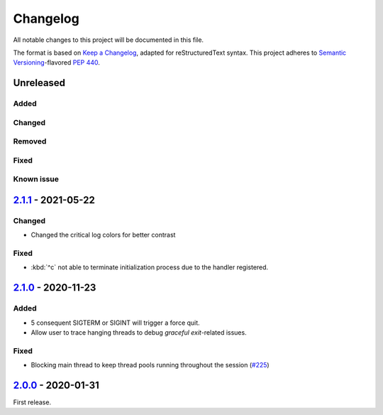 =========
Changelog
=========

All notable changes to this project will be documented in this file.

The format is based on `Keep a Changelog`_, adapted for reStructuredText syntax.
This project adheres to `Semantic Versioning`_-flavored `PEP 440`_.

.. _Keep a Changelog: https://keepachangelog.com/en/1.0.0/
.. _PEP 440: https://www.python.org/dev/peps/pep-0440/
.. _Semantic Versioning: https://semver.org/spec/v2.0.0.html

Unreleased
==========

Added
-----

Changed
-------

Removed
-------

Fixed
-----

Known issue
-----------

2.1.1_ - 2021-05-22
===================

Changed
-------
- Changed the critical log colors for better contrast

Fixed
-----
- :kbd:`^c` not able to terminate initialization process due to the handler
  registered.

2.1.0_ - 2020-11-23
===================

Added
-----
- 5 consequent SIGTERM or SIGINT will trigger a force quit.
- Allow user to trace hanging threads to debug *graceful exit*-related issues.

Fixed
-----
- Blocking main thread to keep thread pools running throughout the session (`#225`_)

2.0.0_ - 2020-01-31
===================
First release.

.. _2.0.0: https://efb.1a23.studio/releases/tag/v2.0.0
.. _2.1.0: https://efb.1a23.studio/compare/v2.0.0...v2.1.0
.. _2.1.1: https://efb.1a23.studio/compare/v2.1.0...v2.1.1
.. _#225: https://efb.1a23.studio/issues/225
